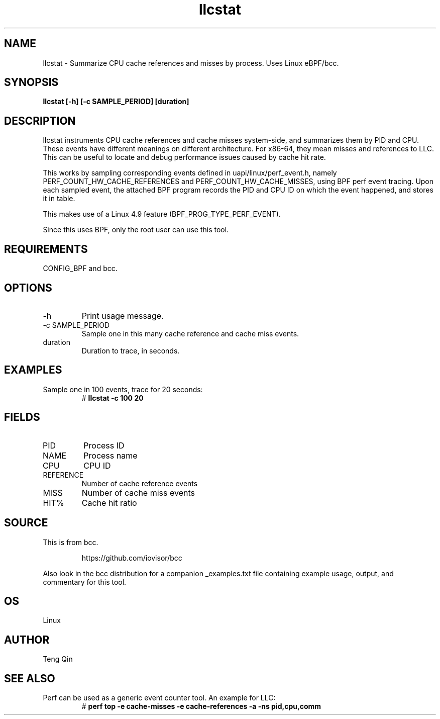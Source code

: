 .TH llcstat 8  "2015-08-18" "USER COMMANDS"
.SH NAME
llcstat \- Summarize CPU cache references and misses by process. Uses Linux eBPF/bcc.
.SH SYNOPSIS
.B llcstat [\-h] [\-c SAMPLE_PERIOD] [duration]
.SH DESCRIPTION
llcstat instruments CPU cache references and cache misses system-side, and
summarizes them by PID and CPU. These events have different meanings on
different architecture. For x86-64, they mean misses and references to LLC.
This can be useful to locate and debug performance issues
caused by cache hit rate.

This works by sampling corresponding events defined in uapi/linux/perf_event.h,
namely PERF_COUNT_HW_CACHE_REFERENCES and PERF_COUNT_HW_CACHE_MISSES, using
BPF perf event tracing. Upon each sampled event, the attached BPF program
records the PID and CPU ID on which the event happened, and stores it in table.

This makes use of a Linux 4.9 feature (BPF_PROG_TYPE_PERF_EVENT).

Since this uses BPF, only the root user can use this tool.
.SH REQUIREMENTS
CONFIG_BPF and bcc.
.SH OPTIONS
.TP
\-h
Print usage message.
.TP
\-c SAMPLE_PERIOD
Sample one in this many cache reference and cache miss events.
.TP
duration
Duration to trace, in seconds.
.SH EXAMPLES
.TP
Sample one in 100 events, trace for 20 seconds:
#
.B llcstat -c 100 20
.SH FIELDS
.TP
PID
Process ID
.TP
NAME
Process name
.TP
CPU
CPU ID
.TP
REFERENCE
Number of cache reference events
.TP
MISS
Number of cache miss events
.TP
HIT%
Cache hit ratio
.SH SOURCE
This is from bcc.
.IP
https://github.com/iovisor/bcc
.PP
Also look in the bcc distribution for a companion _examples.txt file containing
example usage, output, and commentary for this tool.
.SH OS
Linux
.SH AUTHOR
Teng Qin
.SH SEE ALSO
.TP
Perf can be used as a generic event counter tool. An example for LLC:
#
.B perf top -e cache-misses -e cache-references -a -ns pid,cpu,comm
